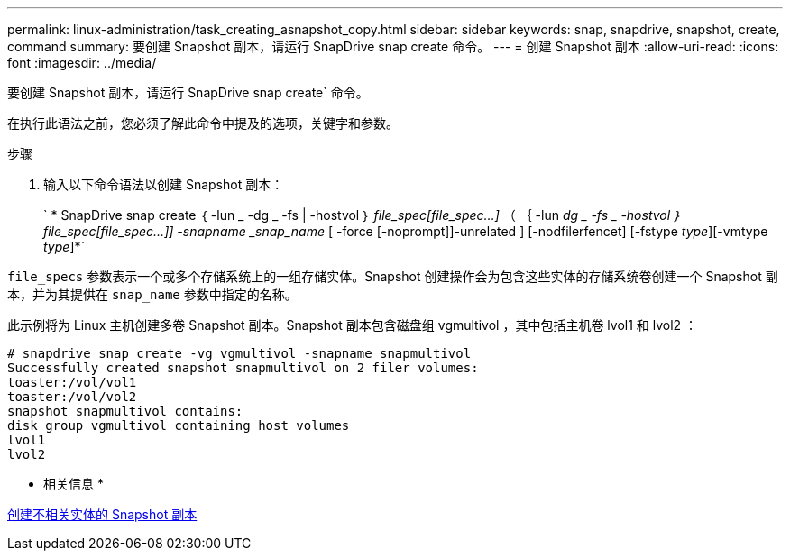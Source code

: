 ---
permalink: linux-administration/task_creating_asnapshot_copy.html 
sidebar: sidebar 
keywords: snap, snapdrive, snapshot, create, command 
summary: 要创建 Snapshot 副本，请运行 SnapDrive snap create 命令。 
---
= 创建 Snapshot 副本
:allow-uri-read: 
:icons: font
:imagesdir: ../media/


[role="lead"]
要创建 Snapshot 副本，请运行 SnapDrive snap create` 命令。

在执行此语法之前，您必须了解此命令中提及的选项，关键字和参数。

.步骤
. 输入以下命令语法以创建 Snapshot 副本：
+
` * SnapDrive snap create ｛ -lun _ -dg _ -fs | -hostvol ｝ _file_spec[file_spec...]_ （ ｛ -lun _dg _ -fs _ -hostvol ｝ file_spec[file_spec...]] -snapname _snap_name_ [ -force [-noprompt]]-unrelated ] [-nodfilerfencet] [-fstype _type_][-vmtype _type_]*`



`file_specs` 参数表示一个或多个存储系统上的一组存储实体。Snapshot 创建操作会为包含这些实体的存储系统卷创建一个 Snapshot 副本，并为其提供在 `snap_name` 参数中指定的名称。

此示例将为 Linux 主机创建多卷 Snapshot 副本。Snapshot 副本包含磁盘组 vgmultivol ，其中包括主机卷 lvol1 和 lvol2 ：

[listing]
----
# snapdrive snap create -vg vgmultivol -snapname snapmultivol
Successfully created snapshot snapmultivol on 2 filer volumes:
toaster:/vol/vol1
toaster:/vol/vol2
snapshot snapmultivol contains:
disk group vgmultivol containing host volumes
lvol1
lvol2
----
* 相关信息 *

xref:concept_creating_snapshotcopies_of_unrelatedentities.adoc[创建不相关实体的 Snapshot 副本]
